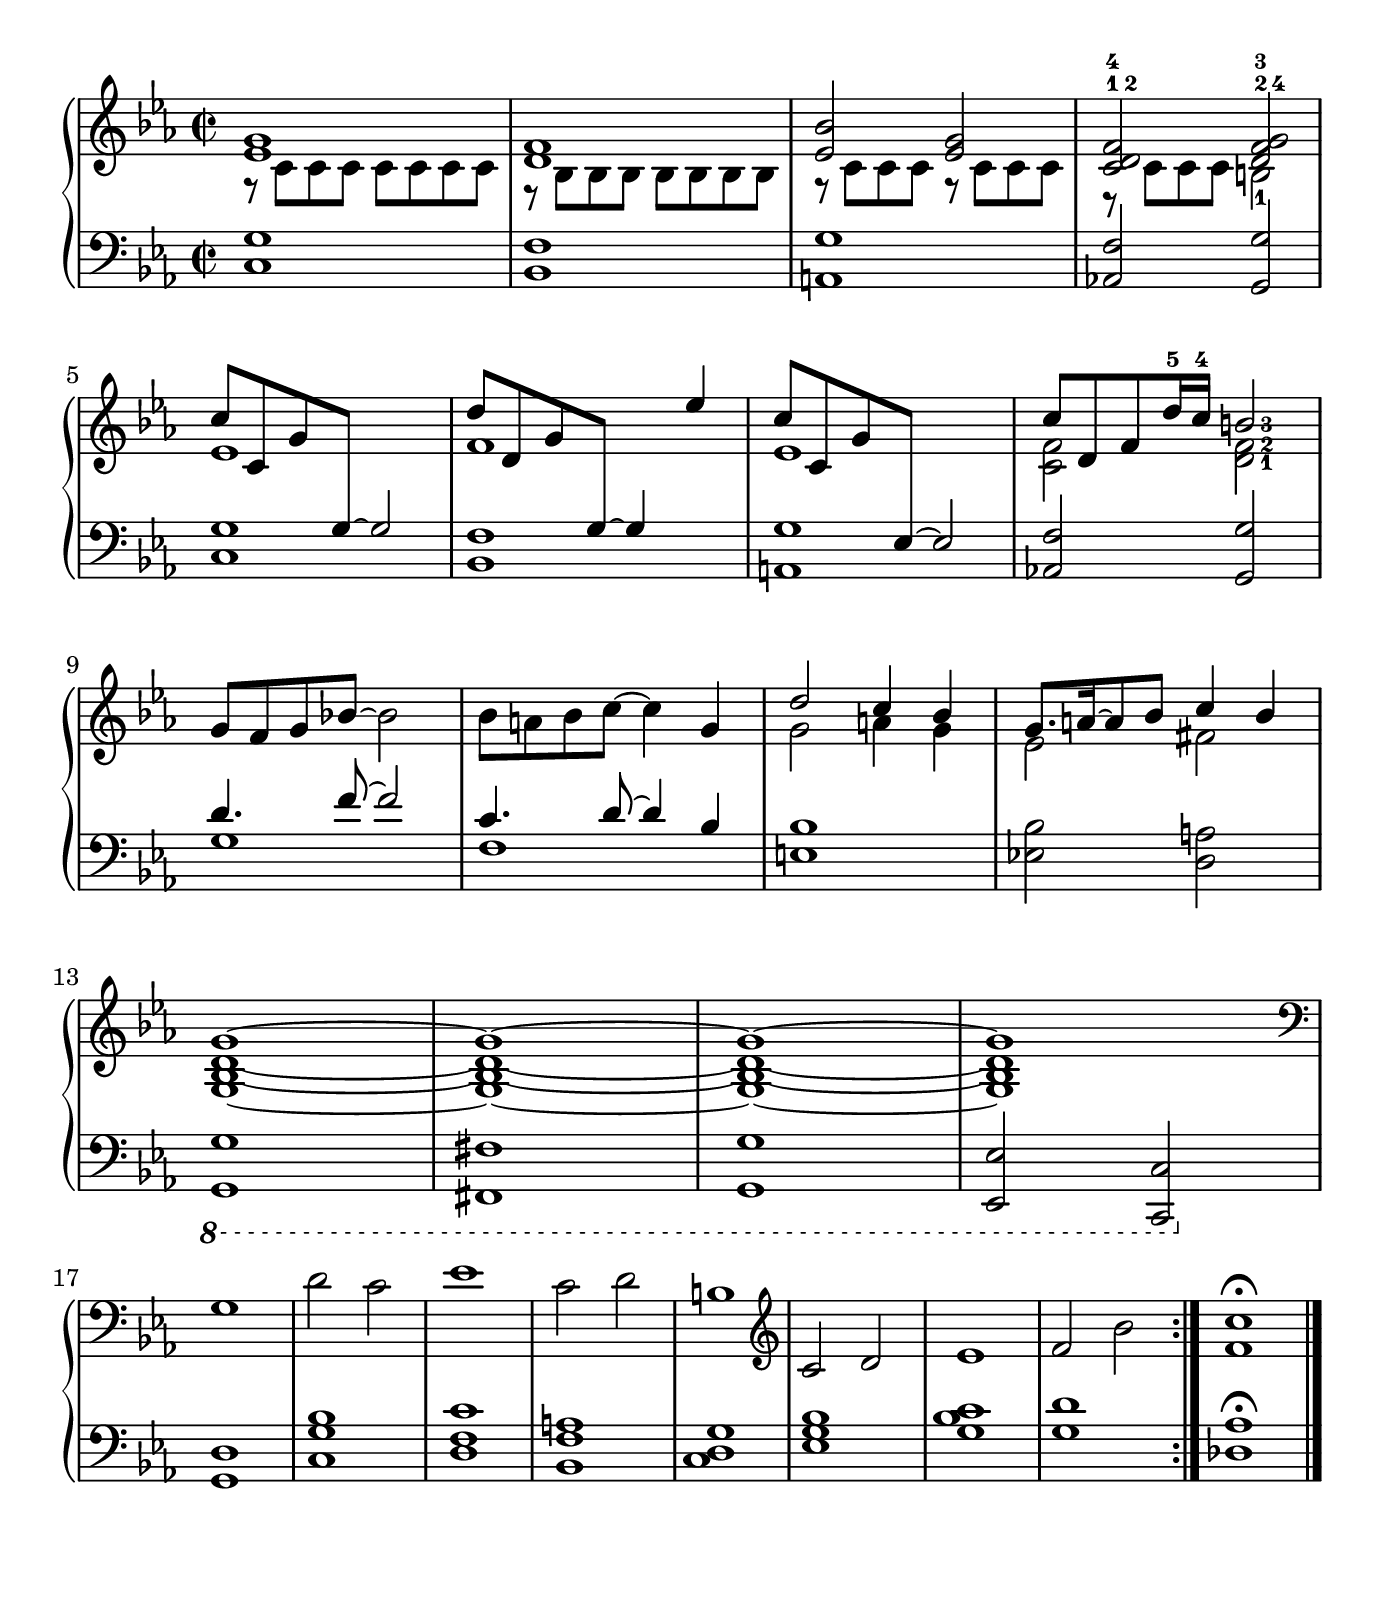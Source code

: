 \version "2.22.2"
\language english

\paper {
  paper-width = 7\in
  paper-height = 8\in
  indent = 0
  tagline = ##f
}

\score {
  \new PianoStaff <<
    \new Staff = "RH" {
      \clef treble \time 2/2 \key c \minor
      \relative c' {
        \repeat volta 2 {
          <<
            { <ef g>1 | <d f> | <ef bf'>2 <ef g> |
              <c^1 d^2 f^4> <d^2 f^3 g^4> | }
            \\
            { r8 c c c c c c c | r bf bf bf bf bf bf bf |
              r8 c c c r c c c | r c c c b2-1 | }
          >>
          \break
          <<
            { c'8 c, g' \change Staff = "LH" g,~ g2
                \change Staff = "RH" |
              d''8 d, g \change Staff = "LH" g,~ g4
                \change Staff = "RH" ef'' |
              c8 c, g' \change Staff = "LH" ef,~ ef2
                \change Staff = "RH" |
              c''8 d, f d'16-5 c-4
              \set fingeringOrientations = #'(right) <b-3>2 | }
            \\
            { ef,1 | f | ef | <c f>2
              \set fingeringOrientations = #'(right) <d-1 f-2> | }
          >>
          \break
          <<
            { \oneVoice g8 f g bf!~ bf2 | bf8 a bf c~ c4 g |
              \voiceOne d'2 c4 bf | g8. a16~ a8 bf c4 bf | } \\
            { s1 | s1 | g2 a4 g | ef2 fs | }
          >>
          \break
          <g, bf d g>1~ | q~ | q~ | q \clef bass |
          \break
          g | d'2 c | ef1 | c2 d | b1 | \clef treble
          c2 d | ef1 | f2 bf |
        }
        <f c'>1-\fermata
        \bar "|."
      }
    }
    \new Staff = "LH" {
      \clef bass \time 2/2 \key c \minor
      \relative c {
        \repeat volta 2 {
          <c g'>1 | <bf f'> | <a g'> | <af! f'>2 <g g'> | % \break
          <c g'>1 | <bf f'> | <a g'> | <af! f'>2 <g g'> | % \break
          <<
            { d''4. f8~ f2 | c4. d8~ d4 bf |
              \oneVoice <e, bf'>1 | <ef! bf'>2 <d a'> | } \\
            { g1 | f | }
          >>
          % \break
          \ottava #-1 <g,, g'>1 | <fs fs'> | <g g'> | <ef ef'>2 <c c'> |
          % \break
          \ottava #0 <g'' d'>1 | <c g' bf> | <d f c'> | <bf f' a> |
          <c d g> | <ef g bf> | <g bf c> | <g d'> |
        }
        <df af'>-\fermata % \fine
      }
    }
  >>
}